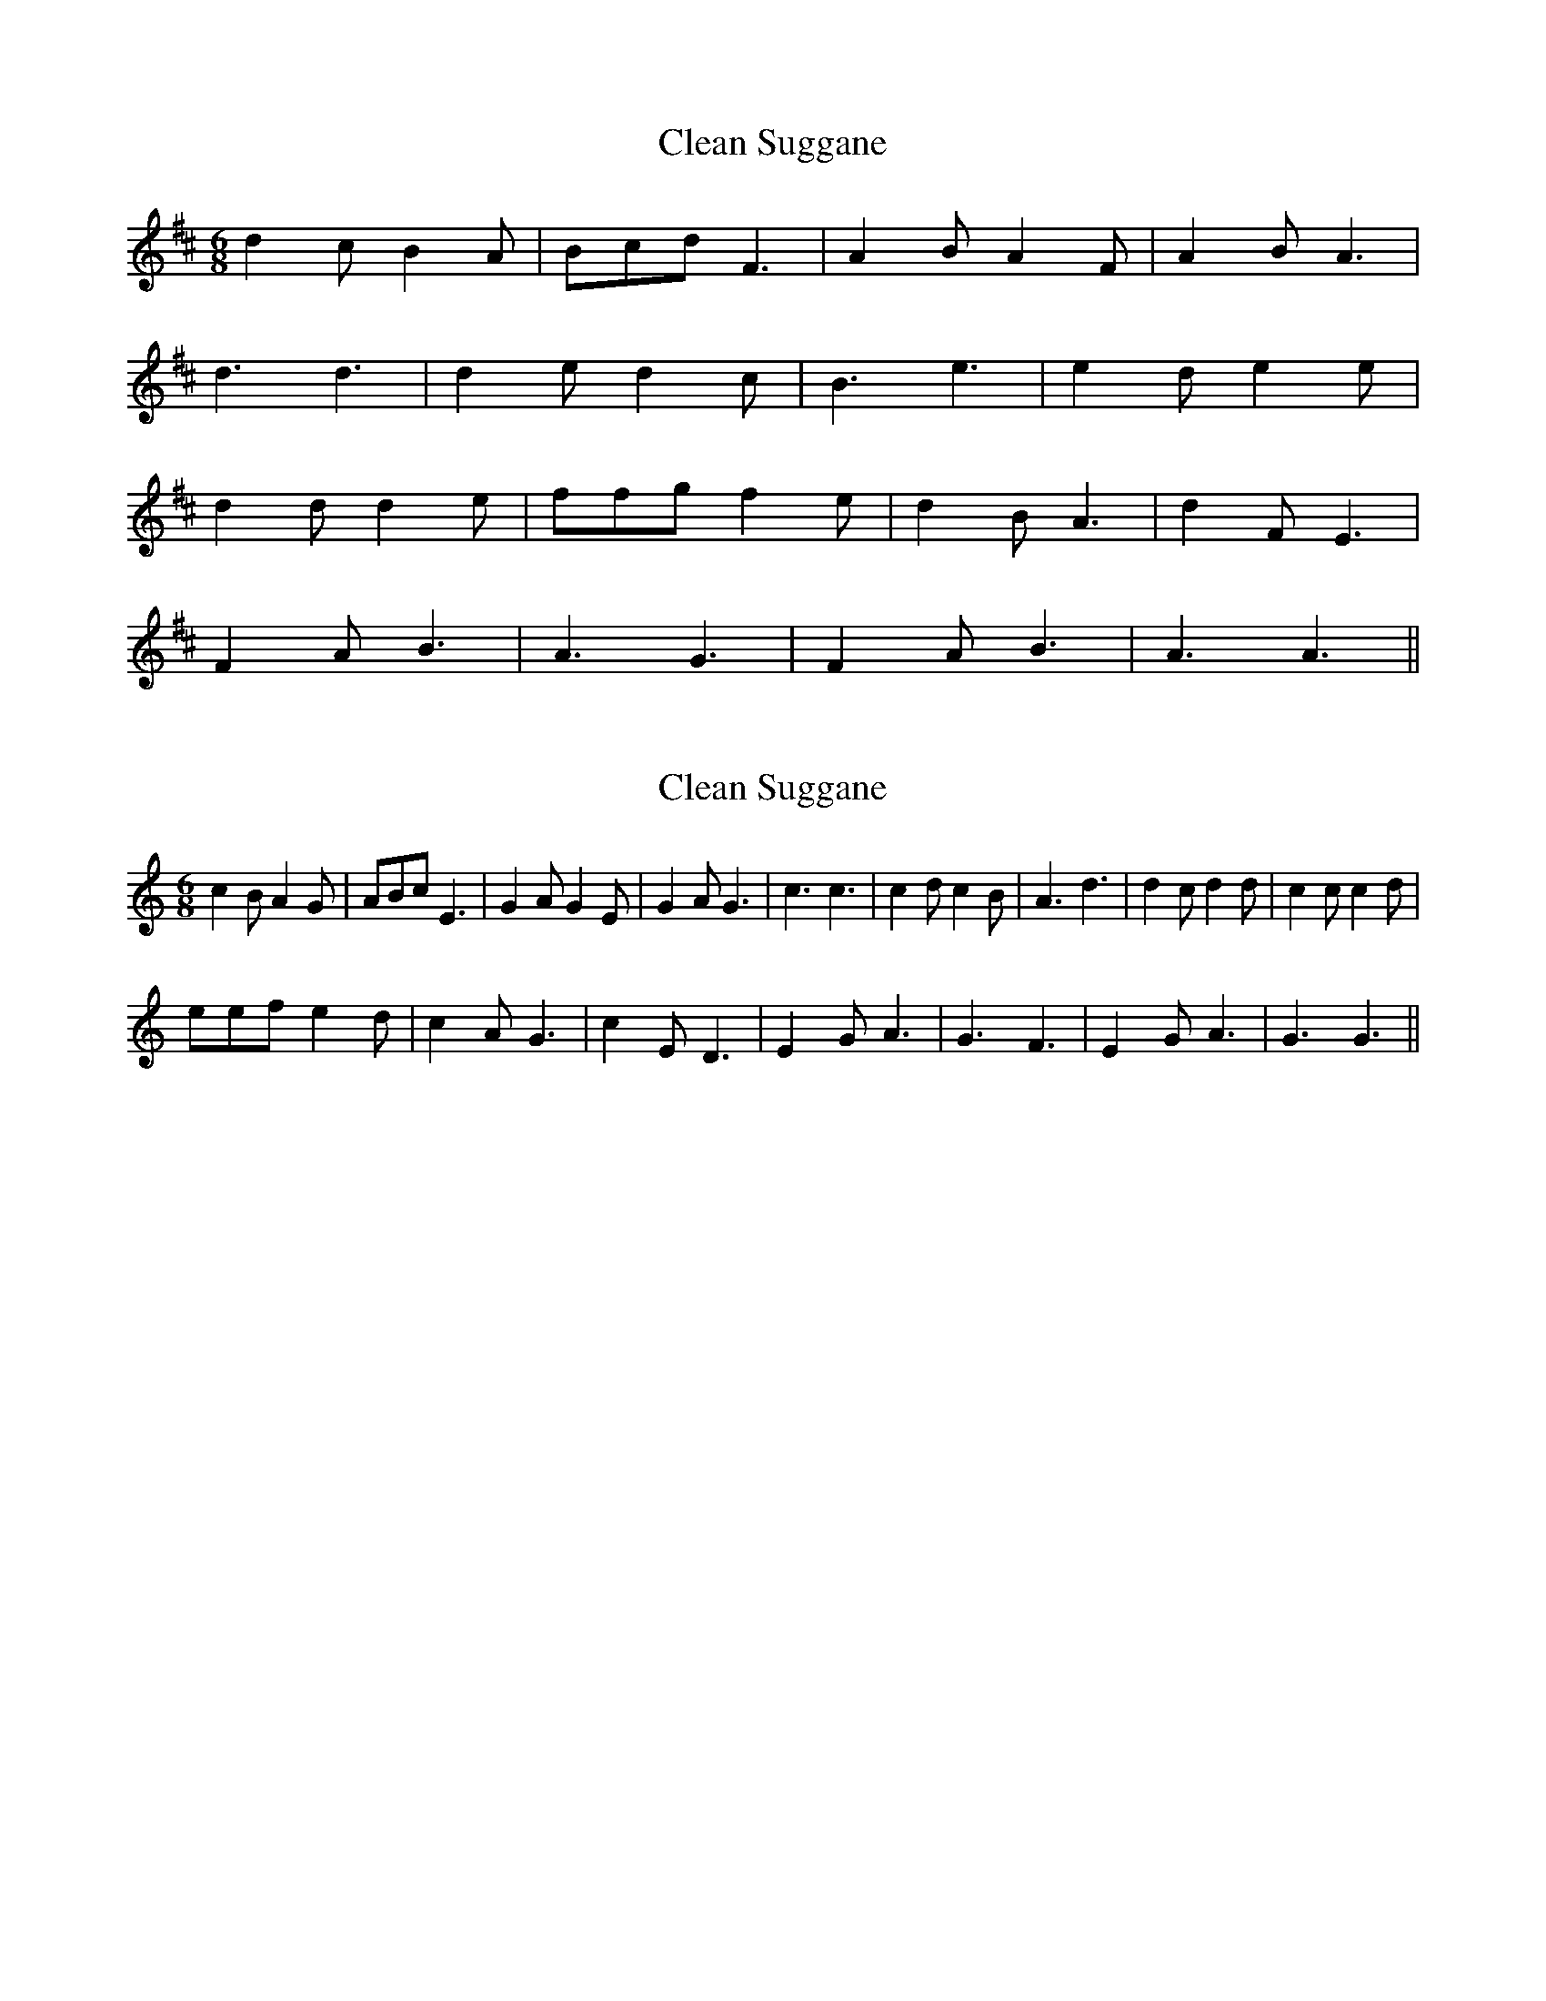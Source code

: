 X: 1
T: Clean Suggane
Z: manxygirl
S: https://thesession.org/tunes/12879#setting22031
R: jig
M: 6/8
L: 1/8
K: Dmaj
d2c B2A | Bcd F3 | A2B A2F | A2B A3 |
d3 d3 | d2e d2c | B3 e3 | e2d e2e |
d2d d2e | ffg f2e | d2B A3 | d2F E3 |
F2A B3 | A3 G3 | F2A B3 | A3 A3 ||
X: 2
T: Clean Suggane
Z: Daniel Quayle
S: https://thesession.org/tunes/12879#setting26169
R: jig
M: 6/8
L: 1/8
K: Cmaj
c2BA2G|ABcE3|G2AG2E|G2AG3|c3c3|c2dc2B|A3d3|d2cd2d|c2cc2d|
eefe2d|c2AG3|c2ED3|E2GA3|G3F3|E2GA3|G3G3||
